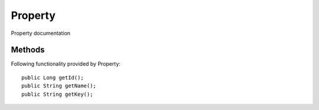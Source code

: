 Property
========

Property documentation

Methods
---------------
Following  functionality provided by Property::

      public Long getId();
      public String getName();
      public String getKey();